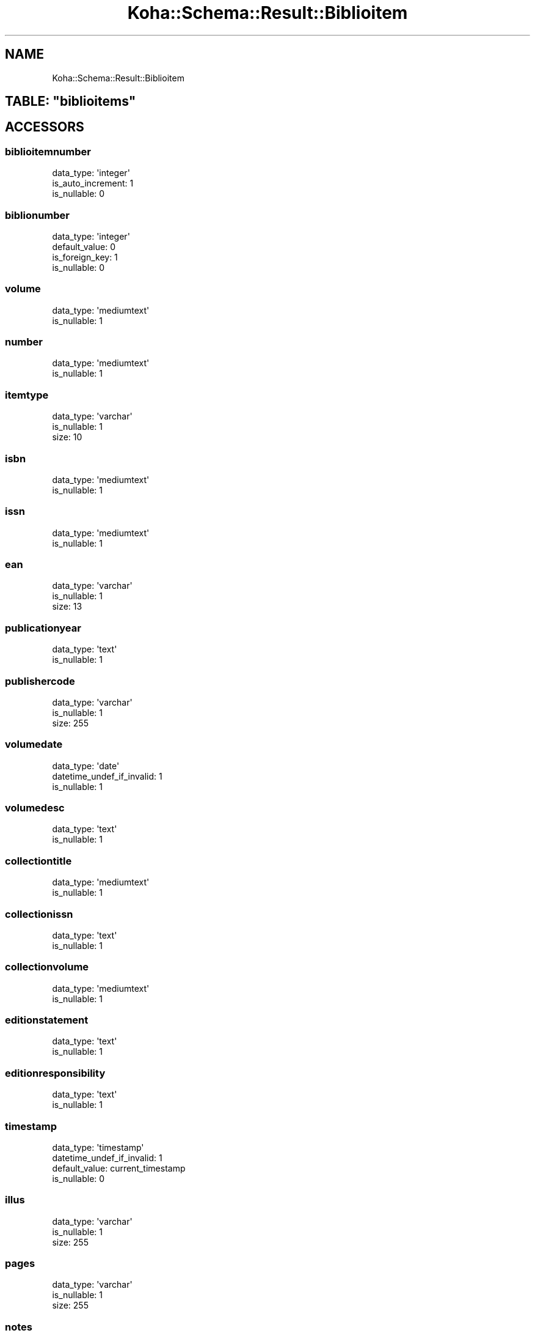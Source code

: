 .\" Automatically generated by Pod::Man 2.25 (Pod::Simple 3.16)
.\"
.\" Standard preamble:
.\" ========================================================================
.de Sp \" Vertical space (when we can't use .PP)
.if t .sp .5v
.if n .sp
..
.de Vb \" Begin verbatim text
.ft CW
.nf
.ne \\$1
..
.de Ve \" End verbatim text
.ft R
.fi
..
.\" Set up some character translations and predefined strings.  \*(-- will
.\" give an unbreakable dash, \*(PI will give pi, \*(L" will give a left
.\" double quote, and \*(R" will give a right double quote.  \*(C+ will
.\" give a nicer C++.  Capital omega is used to do unbreakable dashes and
.\" therefore won't be available.  \*(C` and \*(C' expand to `' in nroff,
.\" nothing in troff, for use with C<>.
.tr \(*W-
.ds C+ C\v'-.1v'\h'-1p'\s-2+\h'-1p'+\s0\v'.1v'\h'-1p'
.ie n \{\
.    ds -- \(*W-
.    ds PI pi
.    if (\n(.H=4u)&(1m=24u) .ds -- \(*W\h'-12u'\(*W\h'-12u'-\" diablo 10 pitch
.    if (\n(.H=4u)&(1m=20u) .ds -- \(*W\h'-12u'\(*W\h'-8u'-\"  diablo 12 pitch
.    ds L" ""
.    ds R" ""
.    ds C` ""
.    ds C' ""
'br\}
.el\{\
.    ds -- \|\(em\|
.    ds PI \(*p
.    ds L" ``
.    ds R" ''
'br\}
.\"
.\" Escape single quotes in literal strings from groff's Unicode transform.
.ie \n(.g .ds Aq \(aq
.el       .ds Aq '
.\"
.\" If the F register is turned on, we'll generate index entries on stderr for
.\" titles (.TH), headers (.SH), subsections (.SS), items (.Ip), and index
.\" entries marked with X<> in POD.  Of course, you'll have to process the
.\" output yourself in some meaningful fashion.
.ie \nF \{\
.    de IX
.    tm Index:\\$1\t\\n%\t"\\$2"
..
.    nr % 0
.    rr F
.\}
.el \{\
.    de IX
..
.\}
.\" ========================================================================
.\"
.IX Title "Koha::Schema::Result::Biblioitem 3"
.TH Koha::Schema::Result::Biblioitem 3 "2015-11-02" "perl v5.14.2" "User Contributed Perl Documentation"
.\" For nroff, turn off justification.  Always turn off hyphenation; it makes
.\" way too many mistakes in technical documents.
.if n .ad l
.nh
.SH "NAME"
Koha::Schema::Result::Biblioitem
.ie n .SH "TABLE: ""biblioitems"""
.el .SH "TABLE: \f(CWbiblioitems\fP"
.IX Header "TABLE: biblioitems"
.SH "ACCESSORS"
.IX Header "ACCESSORS"
.SS "biblioitemnumber"
.IX Subsection "biblioitemnumber"
.Vb 3
\&  data_type: \*(Aqinteger\*(Aq
\&  is_auto_increment: 1
\&  is_nullable: 0
.Ve
.SS "biblionumber"
.IX Subsection "biblionumber"
.Vb 4
\&  data_type: \*(Aqinteger\*(Aq
\&  default_value: 0
\&  is_foreign_key: 1
\&  is_nullable: 0
.Ve
.SS "volume"
.IX Subsection "volume"
.Vb 2
\&  data_type: \*(Aqmediumtext\*(Aq
\&  is_nullable: 1
.Ve
.SS "number"
.IX Subsection "number"
.Vb 2
\&  data_type: \*(Aqmediumtext\*(Aq
\&  is_nullable: 1
.Ve
.SS "itemtype"
.IX Subsection "itemtype"
.Vb 3
\&  data_type: \*(Aqvarchar\*(Aq
\&  is_nullable: 1
\&  size: 10
.Ve
.SS "isbn"
.IX Subsection "isbn"
.Vb 2
\&  data_type: \*(Aqmediumtext\*(Aq
\&  is_nullable: 1
.Ve
.SS "issn"
.IX Subsection "issn"
.Vb 2
\&  data_type: \*(Aqmediumtext\*(Aq
\&  is_nullable: 1
.Ve
.SS "ean"
.IX Subsection "ean"
.Vb 3
\&  data_type: \*(Aqvarchar\*(Aq
\&  is_nullable: 1
\&  size: 13
.Ve
.SS "publicationyear"
.IX Subsection "publicationyear"
.Vb 2
\&  data_type: \*(Aqtext\*(Aq
\&  is_nullable: 1
.Ve
.SS "publishercode"
.IX Subsection "publishercode"
.Vb 3
\&  data_type: \*(Aqvarchar\*(Aq
\&  is_nullable: 1
\&  size: 255
.Ve
.SS "volumedate"
.IX Subsection "volumedate"
.Vb 3
\&  data_type: \*(Aqdate\*(Aq
\&  datetime_undef_if_invalid: 1
\&  is_nullable: 1
.Ve
.SS "volumedesc"
.IX Subsection "volumedesc"
.Vb 2
\&  data_type: \*(Aqtext\*(Aq
\&  is_nullable: 1
.Ve
.SS "collectiontitle"
.IX Subsection "collectiontitle"
.Vb 2
\&  data_type: \*(Aqmediumtext\*(Aq
\&  is_nullable: 1
.Ve
.SS "collectionissn"
.IX Subsection "collectionissn"
.Vb 2
\&  data_type: \*(Aqtext\*(Aq
\&  is_nullable: 1
.Ve
.SS "collectionvolume"
.IX Subsection "collectionvolume"
.Vb 2
\&  data_type: \*(Aqmediumtext\*(Aq
\&  is_nullable: 1
.Ve
.SS "editionstatement"
.IX Subsection "editionstatement"
.Vb 2
\&  data_type: \*(Aqtext\*(Aq
\&  is_nullable: 1
.Ve
.SS "editionresponsibility"
.IX Subsection "editionresponsibility"
.Vb 2
\&  data_type: \*(Aqtext\*(Aq
\&  is_nullable: 1
.Ve
.SS "timestamp"
.IX Subsection "timestamp"
.Vb 4
\&  data_type: \*(Aqtimestamp\*(Aq
\&  datetime_undef_if_invalid: 1
\&  default_value: current_timestamp
\&  is_nullable: 0
.Ve
.SS "illus"
.IX Subsection "illus"
.Vb 3
\&  data_type: \*(Aqvarchar\*(Aq
\&  is_nullable: 1
\&  size: 255
.Ve
.SS "pages"
.IX Subsection "pages"
.Vb 3
\&  data_type: \*(Aqvarchar\*(Aq
\&  is_nullable: 1
\&  size: 255
.Ve
.SS "notes"
.IX Subsection "notes"
.Vb 2
\&  data_type: \*(Aqmediumtext\*(Aq
\&  is_nullable: 1
.Ve
.SS "size"
.IX Subsection "size"
.Vb 3
\&  data_type: \*(Aqvarchar\*(Aq
\&  is_nullable: 1
\&  size: 255
.Ve
.SS "place"
.IX Subsection "place"
.Vb 3
\&  data_type: \*(Aqvarchar\*(Aq
\&  is_nullable: 1
\&  size: 255
.Ve
.SS "lccn"
.IX Subsection "lccn"
.Vb 3
\&  data_type: \*(Aqvarchar\*(Aq
\&  is_nullable: 1
\&  size: 25
.Ve
.SS "marc"
.IX Subsection "marc"
.Vb 2
\&  data_type: \*(Aqlongblob\*(Aq
\&  is_nullable: 1
.Ve
.SS "url"
.IX Subsection "url"
.Vb 2
\&  data_type: \*(Aqtext\*(Aq
\&  is_nullable: 1
.Ve
.SS "cn_source"
.IX Subsection "cn_source"
.Vb 3
\&  data_type: \*(Aqvarchar\*(Aq
\&  is_nullable: 1
\&  size: 10
.Ve
.SS "cn_class"
.IX Subsection "cn_class"
.Vb 3
\&  data_type: \*(Aqvarchar\*(Aq
\&  is_nullable: 1
\&  size: 30
.Ve
.SS "cn_item"
.IX Subsection "cn_item"
.Vb 3
\&  data_type: \*(Aqvarchar\*(Aq
\&  is_nullable: 1
\&  size: 10
.Ve
.SS "cn_suffix"
.IX Subsection "cn_suffix"
.Vb 3
\&  data_type: \*(Aqvarchar\*(Aq
\&  is_nullable: 1
\&  size: 10
.Ve
.SS "cn_sort"
.IX Subsection "cn_sort"
.Vb 3
\&  data_type: \*(Aqvarchar\*(Aq
\&  is_nullable: 1
\&  size: 255
.Ve
.SS "agerestriction"
.IX Subsection "agerestriction"
.Vb 3
\&  data_type: \*(Aqvarchar\*(Aq
\&  is_nullable: 1
\&  size: 255
.Ve
.SS "totalissues"
.IX Subsection "totalissues"
.Vb 2
\&  data_type: \*(Aqinteger\*(Aq
\&  is_nullable: 1
.Ve
.SS "marcxml"
.IX Subsection "marcxml"
.Vb 2
\&  data_type: \*(Aqlongtext\*(Aq
\&  is_nullable: 1
.Ve
.SH "PRIMARY KEY"
.IX Header "PRIMARY KEY"
.IP "\(bu" 4
\&\*(L"biblioitemnumber\*(R"
.SH "RELATIONS"
.IX Header "RELATIONS"
.SS "biblionumber"
.IX Subsection "biblionumber"
Type: belongs_to
.PP
Related object: Koha::Schema::Result::Biblio
.SS "items"
.IX Subsection "items"
Type: has_many
.PP
Related object: Koha::Schema::Result::Item
